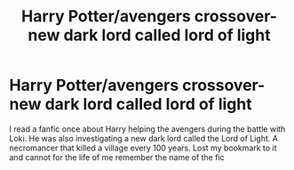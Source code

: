 #+TITLE: Harry Potter/avengers crossover- new dark lord called lord of light

* Harry Potter/avengers crossover- new dark lord called lord of light
:PROPERTIES:
:Author: Educational-Move7853
:Score: 2
:DateUnix: 1621919740.0
:DateShort: 2021-May-25
:FlairText: What's That Fic?
:END:
I read a fanfic once about Harry helping the avengers during the battle with Loki. He was also investigating a new dark lord called the Lord of Light. A necromancer that killed a village every 100 years. Lost my bookmark to it and cannot for the life of me remember the name of the fic

